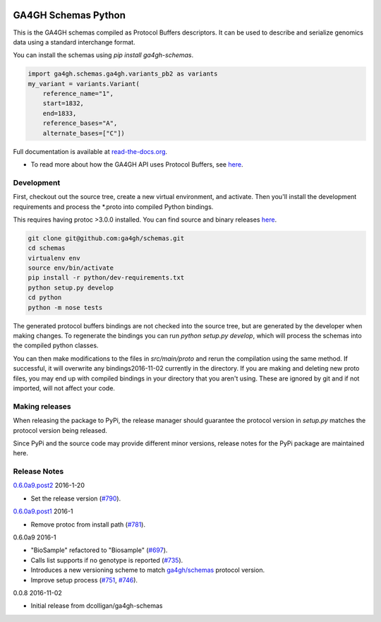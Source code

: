 
.. image:: http://genomicsandhealth.org/files/logo_ga.png

====================
GA4GH Schemas Python
====================

This is the GA4GH schemas compiled as Protocol Buffers descriptors. It can be used 
to describe and serialize genomics data using a standard interchange format.

You can install the schemas using `pip install ga4gh-schemas`.

.. code-block:: python

    import ga4gh.schemas.ga4gh.variants_pb2 as variants
    my_variant = variants.Variant(
        reference_name="1",
        start=1832,
        end=1833,
        reference_bases="A",
        alternate_bases=["C"])

Full documentation is available at `read-the-docs.org
<http://ga4gh-schemas.readthedocs.io/en/stable/>`_.

- To read more about how the GA4GH API uses Protocol Buffers, see `here <http://ga4gh-schemas.readthedocs.io/en/stable/appendix/proto_intro.html>`_.

###########
Development
###########

First, checkout out the source tree, create a new virtual environment, and 
activate. Then you'll install the development requirements and process the 
*.proto into compiled Python bindings.

This requires having protoc >3.0.0 installed. You can find source and binary
releases `here <https://github.com/google/protobuf>`_.

.. code-block:: bash

    git clone git@github.com:ga4gh/schemas.git
    cd schemas
    virtualenv env
    source env/bin/activate
    pip install -r python/dev-requirements.txt
    python setup.py develop
    cd python
    python -m nose tests

The generated protocol buffers bindings are not checked into the source tree,
but are generated by the developer when making changes. To regenerate the 
bindings you can run `python setup.py develop`, which will process the schemas
into the compiled python classes.

You can then make modifications to the files in `src/main/proto` and rerun the
compilation using the same method. If successful, it will overwrite any bindings2016-11-02
currently in the directory. If you are making and deleting new proto files, 
you may end up with compiled bindings in your directory that you aren't using.
These are ignored by git and if not imported, will not affect your code.

###############
Making releases
###############

When releasing the package to PyPi, the release manager should guarantee the 
protocol version in `setup.py` matches the protocol version being released.

Since PyPi and the source code may provide different minor versions, release
notes for the PyPi package are maintained here.

#############
Release Notes
#############


`0.6.0a9.post2 <https://pypi.python.org/pypi/ga4gh-schemas/0.6.0a9.post2>`_ 2016-1-20 

* Set the release version (`#790 <https://github.com/ga4gh/schemas/pull/790>`_).

`0.6.0a9.post1 <https://pypi.python.org/pypi/ga4gh-schemas/0.6.0a9.post1>`_ 2016-1

* Remove protoc from install path (`#781 <https://github.com/ga4gh/schemas/pull/751>`_).

0.6.0a9 2016-1

* "BioSample" refactored to "Biosample" (`#697 <https://github.com/ga4gh/schemas/pull/697>`_).
* Calls list supports if no genotype is reported (`#735 <https://github.com/ga4gh/schemas/pull/697>`_).
* Introduces a new versioning scheme to match `ga4gh/schemas <https://github.com/ga4gh/schemas>`_ protocol version.
* Improve setup process (`#751 <https://github.com/ga4gh/schemas/pull/751>`_, `#746 <https://github.com/ga4gh/schemas/pull/746>`_).

0.0.8 2016-11-02

* Initial release from dcolligan/ga4gh-schemas
